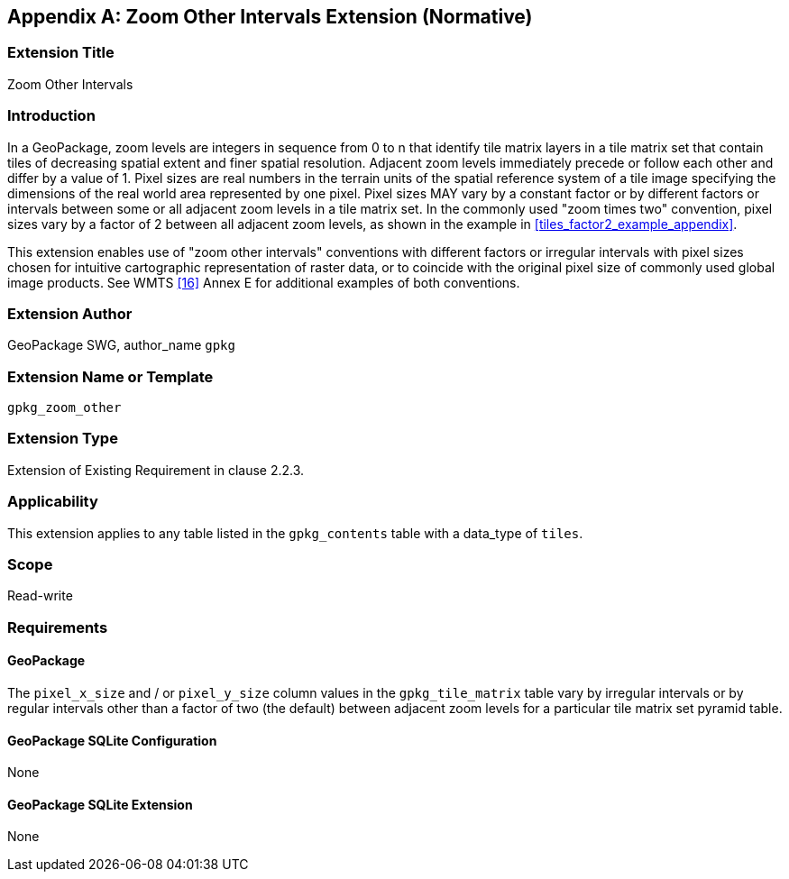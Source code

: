 [[extension_zoom_other_intervals]]
[appendix]
== Zoom Other Intervals Extension (Normative)

[float]
=== Extension Title

Zoom Other Intervals

[float]
=== Introduction

In a GeoPackage, zoom levels are integers in sequence from 0 to n that identify tile matrix layers in a tile matrix set that contain tiles of decreasing spatial extent and finer spatial resolution.
Adjacent zoom levels immediately precede or follow each other and differ by a value of 1.
Pixel sizes are real numbers in the terrain units of the spatial reference system of a tile image specifying the dimensions of the real world area represented by one pixel.
Pixel sizes MAY vary by a constant factor or by different factors or intervals between some or all adjacent zoom levels in a tile matrix set.
In the commonly used "zoom times two" convention, pixel sizes vary by a factor of 2 between all adjacent zoom levels, as shown in the example in <<tiles_factor2_example_appendix>>.

This extension enables use of "zoom other intervals" conventions with different factors or irregular intervals with pixel sizes chosen for intuitive cartographic representation of raster data, or to coincide with the original pixel size of commonly used global image products.
See WMTS <<16>> Annex E for additional examples of both conventions.


[float]
=== Extension Author

GeoPackage SWG, author_name `gpkg`

[float]
=== Extension Name or Template

`gpkg_zoom_other`

[float]
=== Extension Type

Extension of Existing Requirement in clause 2.2.3.

[float]
=== Applicability

This extension applies to any table listed in the `gpkg_contents` table with a data_type of `tiles`.

[float]
=== Scope

Read-write

[float]
=== Requirements

[float]
==== GeoPackage

The `pixel_x_size` and / or `pixel_y_size` column values in the `gpkg_tile_matrix` table vary by irregular intervals or by regular intervals other than a factor of two (the default) between adjacent zoom levels for a particular tile matrix set pyramid table.

[float]
==== GeoPackage SQLite Configuration

None

[float]
==== GeoPackage SQLite Extension

None